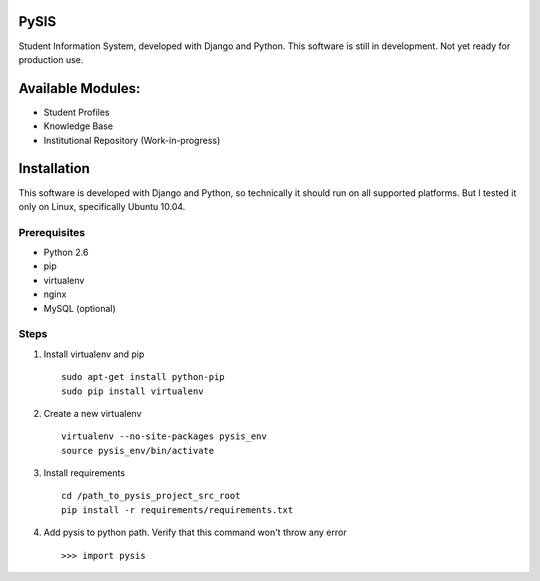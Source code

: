 PySIS
=================

Student Information System, developed with Django and Python.
This software is still in development. Not yet ready for production use.

Available Modules:
===================

* Student Profiles
* Knowledge Base
* Institutional Repository (Work-in-progress)


Installation
===============

This software is developed with Django and Python, so technically it should run on all supported platforms. But I tested it only on Linux, specifically Ubuntu 10.04.

Prerequisites
------------------

* Python 2.6
* pip
* virtualenv
* nginx
* MySQL (optional)

Steps
-----------------

#. Install virtualenv and pip ::

    sudo apt-get install python-pip
    sudo pip install virtualenv

#. Create a new virtualenv ::

    virtualenv --no-site-packages pysis_env
    source pysis_env/bin/activate

#. Install requirements ::

    cd /path_to_pysis_project_src_root
    pip install -r requirements/requirements.txt

#. Add pysis to python path. Verify that this command won't throw any error ::

    >>> import pysis


